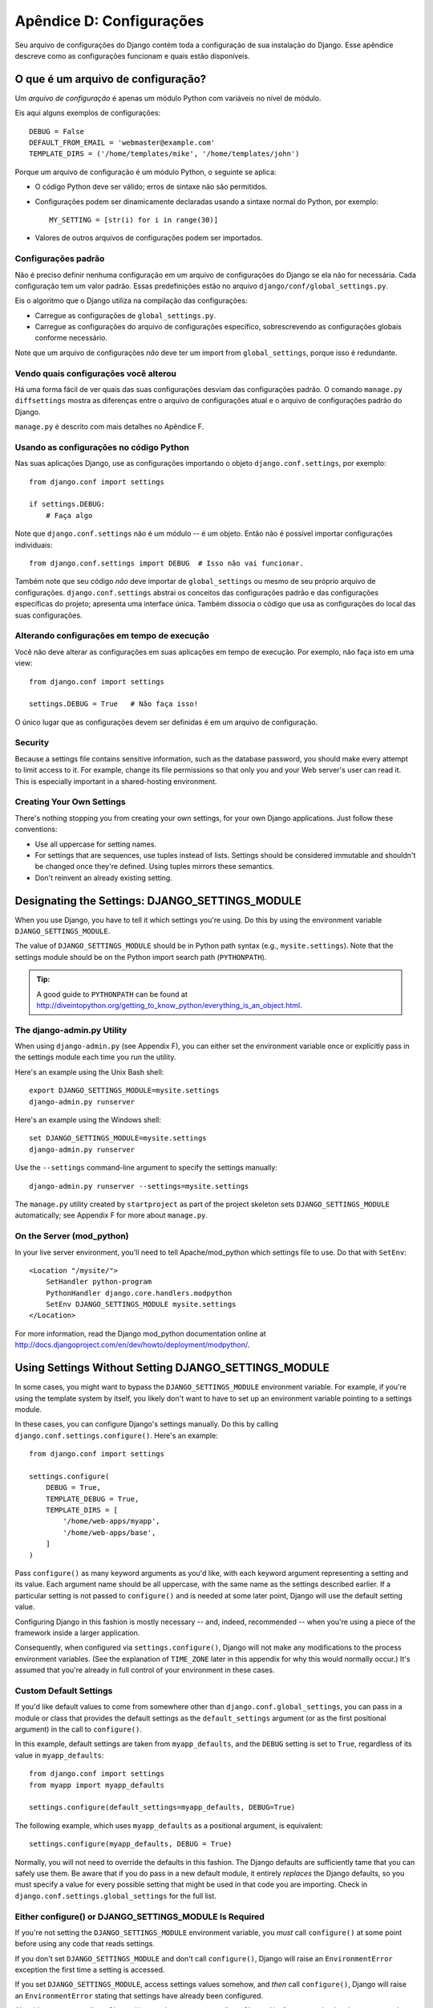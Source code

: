 =========================
Apêndice D: Configurações
=========================

Seu arquivo de configurações do Django contém toda a configuração de sua instalação do Django. Esse apêndice descreve como as configurações funcionam e quais estão disponíveis.

O que é um arquivo de configuração?
===================================

Um *arquivo de configuração* é apenas um módulo Python com variáveis no nível de módulo.

Eis aqui alguns exemplos de configurações::

    DEBUG = False
    DEFAULT_FROM_EMAIL = 'webmaster@example.com'
    TEMPLATE_DIRS = ('/home/templates/mike', '/home/templates/john')

Porque um arquivo de configuração é um módulo Python, o seguinte se aplica:

* O código Python deve ser válido; erros de sintaxe não são permitidos.

* Configurações podem ser dinamicamente declaradas usando a sintaxe normal do Python, por exemplo::

      MY_SETTING = [str(i) for i in range(30)]

* Valores de outros arquivos de configurações podem ser importados.

Configurações padrão
--------------------

Não é preciso definir nenhuma configuração em um arquivo de configurações do Django se ela não for necessária. Cada configuração tem um valor padrão. Essas predefinições estão no arquivo 
``django/conf/global_settings.py``.

Eis o algoritmo que o Django utiliza na compilação das configurações:

* Carregue as configurações de ``global_settings.py``.
* Carregue as configurações do arquivo de configurações específico, sobrescrevendo as configurações globais conforme necessário.

Note que um arquivo de configurações *não* deve ter um import from ``global_settings``, porque isso é redundante.

Vendo quais configurações você alterou
--------------------------------------

Há uma forma fácil de ver quais das suas configurações desviam das configurações padrão. O comando ``manage.py diffsettings`` mostra as diferenças entre o arquivo de configurações atual e o arquivo de configurações padrão do Django.

``manage.py`` é descrito com mais detalhes no Apêndice F.

Usando as configurações no código Python
----------------------------------------

Nas suas aplicações Django, use as configurações importando o objeto ``django.conf.settings``, por exemplo::

    from django.conf import settings

    if settings.DEBUG:
        # Faça algo

Note que ``django.conf.settings`` não é um módulo -- é um objeto. Então não é possível importar configurações individuais::

    from django.conf.settings import DEBUG  # Isso não vai funcionar.

Também note que seu código *não* deve importar de ``global_settings`` ou mesmo de seu próprio arquivo de configurações. ``django.conf.settings`` abstrai os conceitos das configurações padrão e das configurações específicas do projeto; apresenta uma interface única. Também dissocia o código que usa as configurações do local das suas configurações.

Alterando configurações em tempo de execução
--------------------------------------------

Você não deve alterar as configurações em suas aplicações em tempo de execução. Por exemplo, não faça isto em uma view::

    from django.conf import settings

    settings.DEBUG = True   # Não faça isso!

O único lugar que as configurações devem ser definidas é em um arquivo de configuração.

Security
--------

Because a settings file contains sensitive information, such as the database
password, you should make every attempt to limit access to it. For example,
change its file permissions so that only you and your Web server's user can
read it. This is especially important in a shared-hosting environment.

Creating Your Own Settings
--------------------------

There's nothing stopping you from creating your own settings, for your own
Django applications. Just follow these conventions:

* Use all uppercase for setting names.

* For settings that are sequences, use tuples instead of lists. Settings
  should be considered immutable and shouldn't be changed once they're
  defined. Using tuples mirrors these semantics.

* Don't reinvent an already existing setting.

Designating the Settings: DJANGO_SETTINGS_MODULE
================================================

When you use Django, you have to tell it which settings you're using. Do this
by using the environment variable ``DJANGO_SETTINGS_MODULE``.

The value of ``DJANGO_SETTINGS_MODULE`` should be in Python path syntax (e.g.,
``mysite.settings``). Note that the settings module should be on the
Python import search path (``PYTHONPATH``).

.. admonition:: Tip:

    A good guide to ``PYTHONPATH`` can be found at
    http://diveintopython.org/getting_to_know_python/everything_is_an_object.html.

The django-admin.py Utility
---------------------------

When using ``django-admin.py`` (see Appendix F), you can either set the
environment variable once or explicitly pass in the settings module each time
you run the utility.

Here's an example using the Unix Bash shell::

    export DJANGO_SETTINGS_MODULE=mysite.settings
    django-admin.py runserver

Here's an example using the Windows shell::

    set DJANGO_SETTINGS_MODULE=mysite.settings
    django-admin.py runserver

Use the ``--settings`` command-line argument to specify the settings manually::

    django-admin.py runserver --settings=mysite.settings

The ``manage.py`` utility created by ``startproject`` as part of the project
skeleton sets ``DJANGO_SETTINGS_MODULE`` automatically; see Appendix F for more
about ``manage.py``.

On the Server (mod_python)
--------------------------

In your live server environment, you'll need to tell Apache/mod_python which
settings file to use. Do that with ``SetEnv``::

    <Location "/mysite/">
        SetHandler python-program
        PythonHandler django.core.handlers.modpython
        SetEnv DJANGO_SETTINGS_MODULE mysite.settings
    </Location>

For more information, read the Django mod_python documentation online at
http://docs.djangoproject.com/en/dev/howto/deployment/modpython/.

Using Settings Without Setting DJANGO_SETTINGS_MODULE
=====================================================

In some cases, you might want to bypass the ``DJANGO_SETTINGS_MODULE``
environment variable. For example, if you're using the template system by
itself, you likely don't want to have to set up an environment variable
pointing to a settings module.

In these cases, you can configure Django's settings manually. Do this by
calling ``django.conf.settings.configure()``. Here's an example::

    from django.conf import settings

    settings.configure(
        DEBUG = True,
        TEMPLATE_DEBUG = True,
        TEMPLATE_DIRS = [
            '/home/web-apps/myapp',
            '/home/web-apps/base',
        ]
    )

Pass ``configure()`` as many keyword arguments as you'd like, with each keyword
argument representing a setting and its value. Each argument name should be all
uppercase, with the same name as the settings described earlier. If a particular
setting is not passed to ``configure()`` and is needed at some later point,
Django will use the default setting value.

Configuring Django in this fashion is mostly necessary -- and, indeed,
recommended -- when you're using a piece of the framework inside a larger
application.

Consequently, when configured via ``settings.configure()``, Django will not
make any modifications to the process environment variables. (See the
explanation of ``TIME_ZONE`` later in this appendix for why this would normally occur.)
It's assumed that you're already in full control of your environment in these cases.

Custom Default Settings
-----------------------

If you'd like default values to come from somewhere other than
``django.conf.global_settings``, you can pass in a module or class that
provides the default settings as the ``default_settings`` argument (or as the
first positional argument) in the call to ``configure()``.

In this example, default settings are taken from ``myapp_defaults``, and the
``DEBUG`` setting is set to ``True``, regardless of its value in
``myapp_defaults``::

    from django.conf import settings
    from myapp import myapp_defaults

    settings.configure(default_settings=myapp_defaults, DEBUG=True)

The following example, which uses ``myapp_defaults`` as a positional argument,
is equivalent::

    settings.configure(myapp_defaults, DEBUG = True)

Normally, you will not need to override the defaults in this fashion. The
Django defaults are sufficiently tame that you can safely use them. Be aware
that if you do pass in a new default module, it entirely *replaces* the Django
defaults, so you must specify a value for every possible setting that might be
used in that code you are importing. Check in
``django.conf.settings.global_settings`` for the full list.

Either configure() or DJANGO_SETTINGS_MODULE Is Required
--------------------------------------------------------

If you're not setting the ``DJANGO_SETTINGS_MODULE`` environment variable, you
*must* call ``configure()`` at some point before using any code that reads
settings.

If you don't set ``DJANGO_SETTINGS_MODULE`` and don't call ``configure()``,
Django will raise an ``EnvironmentError`` exception the first time a setting
is accessed.

If you set ``DJANGO_SETTINGS_MODULE``, access settings values somehow, and *then*
call ``configure()``, Django will raise an ``EnvironmentError`` stating that settings
have already been configured.

Also, it's an error to call ``configure()`` more than once, or to call
``configure()`` after any setting has been accessed.

It boils down to this: use exactly one of either ``configure()`` or
``DJANGO_SETTINGS_MODULE``, and only once.

Available Settings
==================

The following sections consist of a list of the main available settings,
in alphabetical order, and their default values.

ABSOLUTE_URL_OVERRIDES
----------------------

*Default*: ``{}`` (empty dictionary)

This is a dictionary mapping ``"app_label.model_name"`` strings to functions that take
a model object and return its URL. This is a way of overriding
``get_absolute_url()`` methods on a per-installation basis. Here's an example::

    ABSOLUTE_URL_OVERRIDES = {
        'blogs.weblog': lambda o: "/blogs/%s/" % o.slug,
        'news.story': lambda o: "/stories/%s/%s/" % (o.pub_year, o.slug),
    }

Note that the model name used in this setting should be all lowercase, regardless
of the case of the actual model class name.

ADMIN_MEDIA_PREFIX
------------------

*Default*: ``'/media/'``

This setting is the URL prefix for admin media: CSS, JavaScript, and images.
Make sure to use a trailing slash.

ADMINS
------

*Default*: ``()`` (empty tuple)

This is a tuple that lists people who get code error notifications. When
``DEBUG=False`` and a view raises an exception, Django will email these people
with the full exception information. Each member of the tuple should be a tuple
of (Full name, e-mail address), for example::

    (('John', 'john@example.com'), ('Mary', 'mary@example.com'))

Note that Django will email *all* of these people whenever an error happens.

ALLOWED_INCLUDE_ROOTS
---------------------

*Default*: ``()`` (empty tuple)

This is a tuple of strings representing allowed prefixes for the ``{% ssi %}`` template
tag. This is a security measure, so that template authors can't access files
that they shouldn't be accessing.

For example, if ``ALLOWED_INCLUDE_ROOTS`` is ``('/home/html', '/var/www')``,
then ``{% ssi /home/html/foo.txt %}`` would work, but ``{% ssi /etc/passwd %}``
wouldn't.

APPEND_SLASH
------------

*Default*: ``True``

This setting indicates whether to append trailing slashes to URLs. This is used only if
``CommonMiddleware`` is installed (see Chapter 17). See also ``PREPEND_WWW``.

CACHE_BACKEND
-------------

*Default*: ``'locmem://'``

This is the cache back-end to use (see Chapter 15).

CACHE_MIDDLEWARE_KEY_PREFIX
---------------------------

*Default*: ``''`` (empty string)

This is the cache key prefix that the cache middleware should use (see Chapter 15).

DATABASE_ENGINE
---------------

*Default*: ``''`` (empty string)

This setting indicates which database back-end to use, e.g.
``'postgresql_psycopg2'``, or ``'mysql'``.

DATABASE_HOST
-------------

*Default*: ``''`` (empty string)

This setting indicates which host to use when connecting to the database.
An empty string means ``localhost``. This is not used with SQLite.

If this value starts with a forward slash (``'/'``) and you're using MySQL,
MySQL will connect via a Unix socket to the specified socket::

    DATABASE_HOST = '/var/run/mysql'

If you're using MySQL and this value *doesn't* start with a forward slash, then
this value is assumed to be the host.

DATABASE_NAME
-------------

*Default*: ``''`` (empty string)

This is the name of the database to use. For SQLite, it's the full path to the database
file.

DATABASE_OPTIONS
----------------

*Default*: ``{}`` (empty dictionary)

This is extra parameters to use when connecting to the database. Consult the back-end
module's document for available keywords.

DATABASE_PASSWORD
-----------------

*Default*: ``''`` (empty string)

This setting is the password to use when connecting to the database. It is not used with SQLite.

DATABASE_PORT
-------------

*Default*: ``''`` (empty string)

This is the port to use when connecting to the database. An empty string means the
default port. It is not used with SQLite.

DATABASE_USER
-------------

*Default*: ``''`` (empty string)

This setting is the username to use when connecting to the database. It is not used with SQLite.

DATE_FORMAT
-----------

*Default*: ``'N j, Y'`` (e.g., ``Feb. 4, 2003``)

This is the default formatting to use for date fields on Django admin change-list pages
-- and, possibly, by other parts of the system. It accepts the same format as the
``now`` tag (see Appendix E, Table E-2).

See also ``DATETIME_FORMAT``, ``TIME_FORMAT``, ``YEAR_MONTH_FORMAT``, and
``MONTH_DAY_FORMAT``.

DATETIME_FORMAT
---------------

*Default*: ``'N j, Y, P'`` (e.g., ``Feb. 4, 2003, 4 p.m.``)

This is the default formatting to use for datetime fields on Django admin change-list
pages -- and, possibly, by other parts of the system. It accepts the same format as the
``now`` tag (see Appendix E, Table E-2).

See also ``DATE_FORMAT``, ``DATETIME_FORMAT``, ``TIME_FORMAT``,
``YEAR_MONTH_FORMAT``, and ``MONTH_DAY_FORMAT``.

DEBUG
-----

*Default*: ``False``

This setting is a Boolean that turns debug mode on and off.

If you define custom settings, ``django/views/debug.py`` has a ``HIDDEN_SETTINGS``
regular expression that will hide from the ``DEBUG`` view anything that contains
``'SECRET``, ``PASSWORD``, or ``PROFANITIES'``. This allows untrusted users to
be able to give backtraces without seeing sensitive (or offensive) settings.

Still, note that there are always going to be sections of your debug output that
are inappropriate for public consumption. File paths, configuration options, and
the like all give attackers extra information about your server. Never deploy a
site with ``DEBUG`` turned on.

DEFAULT_CHARSET
---------------

*Default*: ``'utf-8'``

This is the default charset to use for all ``HttpResponse`` objects, if a MIME type isn't
manually specified. It is used with ``DEFAULT_CONTENT_TYPE`` to construct the
``Content-Type`` header. See Appendix G for more about ``HttpResponse`` objects.

DEFAULT_CONTENT_TYPE
--------------------

*Default*: ``'text/html'``

This is the default content type to use for all ``HttpResponse`` objects, if a MIME type
isn't manually specified. It is used with ``DEFAULT_CHARSET`` to construct the
``Content-Type`` header. See Appendix G for more about ``HttpResponse`` objects.

DEFAULT_FROM_EMAIL
------------------

*Default*: ``'webmaster@localhost'``

This is the default email address to use for various automated correspondence from the
site manager(s).

DISALLOWED_USER_AGENTS
----------------------

*Default*: ``()`` (empty tuple)

This is a list of compiled regular expression objects representing User-Agent strings
that are not allowed to visit any page, systemwide. Use this for bad
robots/crawlers. This is used only if ``CommonMiddleware`` is installed (see
Chapter 17).

EMAIL_HOST
----------

*Default*: ``'localhost'``

This is the host to use for sending email. See also ``EMAIL_PORT``.

EMAIL_HOST_PASSWORD
-------------------

*Default*: ``''`` (empty string)

This is the password to use for the SMTP server defined in ``EMAIL_HOST``. This setting is
used in conjunction with ``EMAIL_HOST_USER`` when authenticating to the SMTP
server. If either of these settings is empty, Django won't attempt
authentication.

See also ``EMAIL_HOST_USER``.

EMAIL_HOST_USER
---------------

*Default*: ``''`` (empty string)

This is the username to use for the SMTP server defined in ``EMAIL_HOST``. If it's empty,
Django won't attempt authentication. See also ``EMAIL_HOST_PASSWORD``.

EMAIL_PORT
----------

*Default*: ``25``

This is the port to use for the SMTP server defined in ``EMAIL_HOST``.

EMAIL_SUBJECT_PREFIX
--------------------

*Default*: ``'[Django] '``

This is the subject-line prefix for email messages sent with ``django.core.mail.mail_admins``
or ``django.core.mail.mail_managers``. You'll probably want to include the
trailing space.

FIXTURE_DIRS
-------------

*Default*: ``()`` (empty tuple)

This is a list of locations of the fixture data files, in search order. Note that these
paths should use Unix-style forward slashes, even on Windows. It is used by Django's
testing framework, which is covered online at
http://docs.djangoproject.com/en/dev/topics/testing/.

IGNORABLE_404_ENDS
------------------

*Default*: ``('mail.pl', 'mailform.pl', 'mail.cgi', 'mailform.cgi', 'favicon.ico',
'.php')``

This is a tuple of strings that specify beginnings of URLs that should be
ignored by the 404 e-mailer. (See Chapter 12 for more on the 404 e-mailer.)

No errors will be sent for URLs end with strings from this sequence.

See also ``IGNORABLE_404_STARTS`` and ``SEND_BROKEN_LINK_EMAILS``.

IGNORABLE_404_STARTS
--------------------

*Default*: ``('/cgi-bin/', '/_vti_bin', '/_vti_inf')``

See also ``SEND_BROKEN_LINK_EMAILS`` and ``IGNORABLE_404_ENDS``.

INSTALLED_APPS
--------------

*Default*: ``()`` (empty tuple)

A tuple of strings designating all applications that are enabled in this Django
installation. Each string should be a full Python path to a Python package that
contains a Django application. See Chapter 5 for more about applications.

LANGUAGE_CODE
-------------

*Default*: ``'en-us'``

This is a string representing the language code for this installation. This should be
in standard language format -- for example, U.S. English is ``"en-us"``. See
Chapter 19.

LANGUAGES
---------

*Default*: A tuple of all available languages. This list is continually growing
and any copy included here would inevitably become rapidly out of date. You can
see the current list of translated languages by looking in
``django/conf/global_settings.py``.

The list is a tuple of two-tuples in the format (language code, language name)
-- for example, ``('ja', 'Japanese')``. This specifies which languages are
available for language selection. See Chapter 19 for more on language selection.

Generally, the default value should suffice. Only set this setting if you want
to restrict language selection to a subset of the Django-provided languages.

If you define a custom ``LANGUAGES`` setting, it's OK to mark the languages as
translation strings, but you should *never* import ``django.utils.translation``
from within your settings file, because that module in itself depends on the
settings, and that would cause a circular import.

The solution is to use a "dummy" ``gettext()`` function. Here's a sample
settings file::

    gettext = lambda s: s

    LANGUAGES = (
        ('de', gettext('German')),
        ('en', gettext('English')),
    )

With this arrangement, ``make-messages.py`` will still find and mark these
strings for translation, but the translation won't happen at runtime -- so
you'll have to remember to wrap the languages in the *real* ``gettext()`` in
any code that uses ``LANGUAGES`` at runtime.

MANAGERS
--------

*Default*: ``()`` (empty tuple)

This tuple is in the same format as ``ADMINS`` that specifies who should get
broken-link notifications when ``SEND_BROKEN_LINK_EMAILS=True``.

MEDIA_ROOT
----------

*Default*: ``''`` (empty string)

This is an absolute path to the directory that holds media for this installation (e.g.,
``"/home/media/media.lawrence.com/"``). See also ``MEDIA_URL``.

MEDIA_URL
---------

*Default*: ``''`` (empty string)

This URL handles the media served from ``MEDIA_ROOT`` (e.g.,
``"http://media.lawrence.com"``).

Note that this should have a trailing slash if it has a path component:

* *Correct*: ``"http://www.example.com/static/"``
* *Incorrect*: ``"http://www.example.com/static"``

See Chapter 12 for more on deployment and serving media.

MIDDLEWARE_CLASSES
------------------

*Default*::

    ("django.contrib.sessions.middleware.SessionMiddleware",
     "django.contrib.auth.middleware.AuthenticationMiddleware",
     "django.middleware.common.CommonMiddleware",
     "django.middleware.doc.XViewMiddleware")

This is a tuple of middleware classes to use. See Chapter 17.

MONTH_DAY_FORMAT
----------------

*Default*: ``'F j'``

This is the default formatting to use for date fields on Django admin change-list
pages -- and, possibly, by other parts of the system -- in cases when only the
month and day are displayed. It accepts the same format as the
``now`` tag (see Appendix E, Table E-2).

For example, when a Django admin change-list page is being filtered by a date,
the header for a given day displays the day and month. Different locales have
different formats. For example, U.S. English would have "January 1," whereas
Spanish might have "1 Enero."

See also ``DATE_FORMAT``, ``DATETIME_FORMAT``, ``TIME_FORMAT``, and
``YEAR_MONTH_FORMAT``.

PREPEND_WWW
-----------

*Default*: ``False``

This setting indicates whether to prepend the "www." subdomain to URLs that don't have it.
This is used only if ``CommonMiddleware`` is installed (see the Chapter 17). See also
``APPEND_SLASH``.

ROOT_URLCONF
------------

*Default*: Not defined

This is a string representing the full Python import path to your root URLconf (e.g.,
``"mydjangoapps.urls"``). See Chapter 3.

SECRET_KEY
----------

*Default*: (Generated automatically when you start a project)

This is a secret key for this particular Django installation. It is used to provide a seed in
secret-key hashing algorithms. Set this to a random string -- the longer, the
better. ``django-admin.py startproject`` creates one automatically and most
of the time you won't need to change it

SEND_BROKEN_LINK_EMAILS
-----------------------

*Default*: ``False``

This setting indicates whether to send an email to the ``MANAGERS`` each time somebody visits a
Django-powered page that is 404-ed with a nonempty referer (i.e., a broken
link). This is only used if ``CommonMiddleware`` is installed (see Chapter 17).
See also ``IGNORABLE_404_STARTS`` and ``IGNORABLE_404_ENDS``.

SERIALIZATION_MODULES
---------------------

*Default*: Not defined.

Serialization is a feature still under heavy development. Refer to the online
documentation at http://docs.djangoproject.com/en/dev/topics/serialization/
for more information.

SERVER_EMAIL
------------

*Default*: ``'root@localhost'``

This is the email address that error messages come from, such as those sent to
``ADMINS`` and ``MANAGERS``.

SESSION_COOKIE_AGE
------------------

*Default*: ``1209600`` (two weeks, in seconds)

This is the age of session cookies, in seconds. See Chapter 14.

SESSION_COOKIE_DOMAIN
---------------------

*Default*: ``None``

This is the domain to use for session cookies. Set this to a string such as
``".lawrence.com"`` for cross-domain cookies, or use ``None`` for a standard
domain cookie. See Chapter 14.

SESSION_COOKIE_NAME
-------------------

*Default*: ``'sessionid'``

This is the name of the cookie to use for sessions; it can be whatever you want.
See Chapter 14.

SESSION_COOKIE_SECURE
---------------------

*Default*: ``False``

This setting indicates whether to use a secure cookie for the session cookie.
If this is set to ``True``, the cookie will be marked as "secure,"
which means browsers may ensure that the cookie is only sent under an HTTPS connection.
See Chapter 14.

SESSION_EXPIRE_AT_BROWSER_CLOSE
-------------------------------

*Default*: ``False``

This setting indicates whether to expire the session when the user closes
his browser. See Chapter 14.

SESSION_SAVE_EVERY_REQUEST
--------------------------

*Default*: ``False``

This setting indicates whether to save the session data on every request. See Chapter 14.

SITE_ID
-------

*Default*: Not defined

This is the ID, as an integer, of the current site in the ``django_site`` database
table. It is used so that application data can hook into specific site(s)
and a single database can manage content for multiple sites. See Chapter 16.

TEMPLATE_CONTEXT_PROCESSORS
---------------------------

*Default*::

    ("django.core.context_processors.auth",
    "django.core.context_processors.debug",
    "django.core.context_processors.i18n",
    "django.core.context_processors.media")

This is a tuple of callables that are used to populate the context in ``RequestContext``.
These callables take a request object as their argument and return a dictionary
of items to be merged into the context. See Chapter 9.

TEMPLATE_DEBUG
--------------

*Default*: ``False``

This Boolean turns template debug mode on and off. If it is ``True``, the fancy
error page will display a detailed report for any ``TemplateSyntaxError``. This
report contains the relevant snippet of the template, with the appropriate line
highlighted.

Note that Django only displays fancy error pages if ``DEBUG`` is ``True``, so
you'll want to set that to take advantage of this setting.

See also ``DEBUG``.

TEMPLATE_DIRS
-------------

*Default*: ``()`` (empty tuple)

This is a list of locations of the template source files, in search order. Note that these
paths should use Unix-style forward slashes, even on Windows. See Chapters 4 and
9.

TEMPLATE_LOADERS
----------------

*Default*::

    ('django.template.loaders.filesystem.load_template_source',
    'django.template.loaders.app_directories.load_template_source')

This is a tuple of callables (as strings) that know how to import templates from
various sources. See Chapter 9.

TEMPLATE_STRING_IF_INVALID
--------------------------

*Default*: ``''`` (Empty string)

This is output, as a string, that the template system should use for invalid (e.g.,
misspelled) variables. See Chapter 9.

TEST_RUNNER
-----------

*Default*: ``'django.test.simple.run_tests'``

This is the name of the method to use for starting the test suite. It is used by Django's
testing framework, which is covered online at
http://docs.djangoproject.com/en/dev/topics/testing/.

TEST_DATABASE_NAME
------------------

*Default*: ``None``

This is the name of database to use when running the test suite. If a value of ``None``
is specified, the test database will use the name ``'test_' +
settings.DATABASE_NAME``. See the documentation for Django's testing framework,
which is covered online at http://docs.djangoproject.com/en/dev/topics/testing/.

TIME_FORMAT
-----------

*Default*: ``'P'`` (e.g., ``4 p.m.``)

This is the default formatting to use for time fields on Django admin change-list pages
-- and, possibly, by other parts of the system. It accepts the same format as the
``now`` tag (see Appendix E, Table E-2).

See also ``DATE_FORMAT``, ``DATETIME_FORMAT``, ``TIME_FORMAT``,
``YEAR_MONTH_FORMAT``, and ``MONTH_DAY_FORMAT``.

TIME_ZONE
---------

*Default*: ``'America/Chicago'``

This is a string representing the time zone for this installation. Time zones are in the
Unix-standard ``zic`` format. One relatively complete list of time zone strings
can be found at
http://www.postgresql.org/docs/8.1/static/datetime-keywords.html#DATETIME-TIMEZONE-SET-TABLE.

This is the time zone to which Django will convert all dates/times --
not necessarily the time zone of the server. For example, one server may serve
multiple Django-powered sites, each with a separate time-zone setting.

Normally, Django sets the ``os.environ['TZ']`` variable to the time zone you
specify in the ``TIME_ZONE`` setting. Thus, all your views and models will
automatically operate in the correct time zone. However, if you're using the
manually configuring settings (described above in the section titled "Using
Settings Without Setting DJANGO_SETTINGS_MODULE"), Django will *not* touch the
``TZ`` environment variable, and it will be up to you to ensure your processes
are running in the correct environment.

.. note::
    Django cannot reliably use alternate time zones in a Windows environment. If
    you're running Django on Windows, this variable must be set to match the
    system time zone.

URL_VALIDATOR_USER_AGENT
------------------------

*Default*: ``Django/<version> (http://www.djangoproject.com/)``

This is the string to use as the ``User-Agent`` header when checking to see if URLs
exist (see the ``verify_exists`` option on ``URLField``; see Appendix A).

USE_ETAGS
---------

*Default*: ``False``

This Boolean specifies whether to output the ETag header. It saves
bandwidth but slows down performance. This is only used if ``CommonMiddleware``
is installed (see Chapter 17).

USE_I18N
--------

*Default*: ``True``

This Boolean specifies whether Django's internationalization system (see
Chapter 19) should be enabled. It provides an easy way to turn off internationalization, for
performance. If this is set to ``False``, Django will make some optimizations so
as not to load the internationalization machinery.

YEAR_MONTH_FORMAT
-----------------

*Default*: ``'F Y'``

This is the default formatting to use for date fields on Django admin change-list pages
-- and, possibly, by other parts of the system -- in cases when only the year
and month are displayed. It accepts the same format as the ``now`` tag (see
Appendix E).

For example, when a Django admin change-list page is being filtered by a date
drill-down, the header for a given month displays the month and the year.
Different locales have different formats. For example, U.S. English would use
"January 2006," whereas another locale might use "2006/January."

See also ``DATE_FORMAT``, ``DATETIME_FORMAT``, ``TIME_FORMAT``, and
``MONTH_DAY_FORMAT``.
